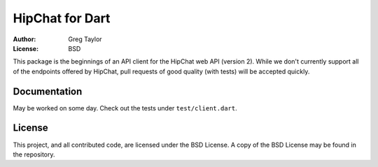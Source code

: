 HipChat for Dart
================

:Author: Greg Taylor
:License: BSD

This package is the beginnings of an API client for the HipChat web
API (version 2). While we don't currently support all of the endpoints
offered by HipChat, pull requests of good quality (with tests) will
be accepted quickly.

Documentation
-------------

May be worked on some day. Check out the tests under ``test/client.dart``.

License
-------

This project, and all contributed code, are licensed under the BSD License.
A copy of the BSD License may be found in the repository.
